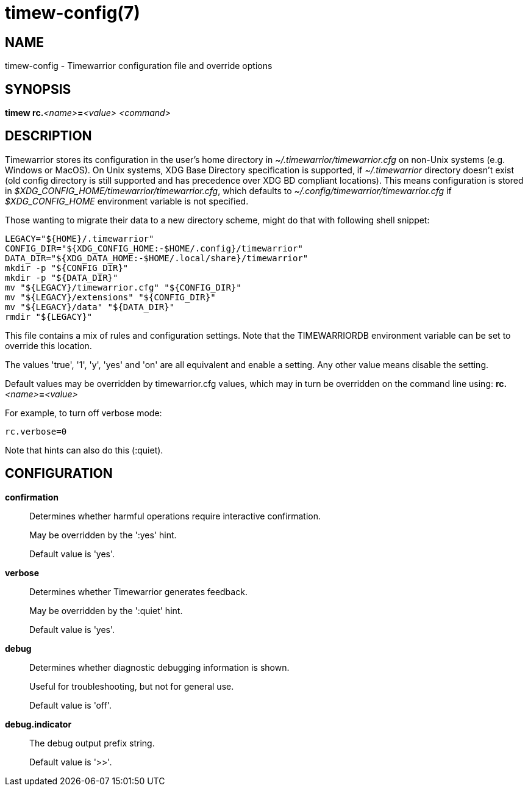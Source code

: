 = timew-config(7)

== NAME
timew-config - Timewarrior configuration file and override options

== SYNOPSIS
**timew rc.**__<name>__**=**__<value>__ _<command>_

== DESCRIPTION
Timewarrior stores its configuration in the user's home directory in _~/.timewarrior/timewarrior.cfg_ on non-Unix systems (e.g. Windows or MacOS).
On Unix systems, XDG Base Directory specification is supported, if _~/.timewarrior_ directory doesn't exist
(old config directory is still supported and has precedence over XDG BD compliant locations).
This means configuration is stored in
_$XDG_CONFIG_HOME/timewarrior/timewarrior.cfg_, which defaults to
_~/.config/timewarrior/timewarrior.cfg_ if _$XDG_CONFIG_HOME_ environment
variable is not specified.

Those wanting to migrate their data to a new directory scheme, might do that with following shell snippet:

[source,shell]
----
LEGACY="${HOME}/.timewarrior"
CONFIG_DIR="${XDG_CONFIG_HOME:-$HOME/.config}/timewarrior"
DATA_DIR="${XDG_DATA_HOME:-$HOME/.local/share}/timewarrior"
mkdir -p "${CONFIG_DIR}"
mkdir -p "${DATA_DIR}"
mv "${LEGACY}/timewarrior.cfg" "${CONFIG_DIR}"
mv "${LEGACY}/extensions" "${CONFIG_DIR}"
mv "${LEGACY}/data" "${DATA_DIR}"
rmdir "${LEGACY}"
----

This file contains a mix of rules and configuration settings.
Note that the TIMEWARRIORDB environment variable can be set to override this location.

The values 'true', '1', 'y', 'yes' and 'on' are all equivalent and enable a setting.
Any other value means disable the setting.

Default values may be overridden by timewarrior.cfg values, which may in turn be overridden on the command line using: **rc.**__<name>__**=**__<value>__

For example, to turn off verbose mode:

    rc.verbose=0

Note that hints can also do this (:quiet).

== CONFIGURATION

*confirmation*::
Determines whether harmful operations require interactive confirmation.
+
May be overridden by the ':yes' hint.
+
Default value is 'yes'.

*verbose*::
Determines whether Timewarrior generates feedback.
+
May be overridden by the ':quiet' hint.
+
Default value is 'yes'.

*debug*::
Determines whether diagnostic debugging information is shown.
+
Useful for troubleshooting, but not for general use.
+
Default value is 'off'.

*debug.indicator*::
The debug output prefix string.
+
Default value is '>>'.
